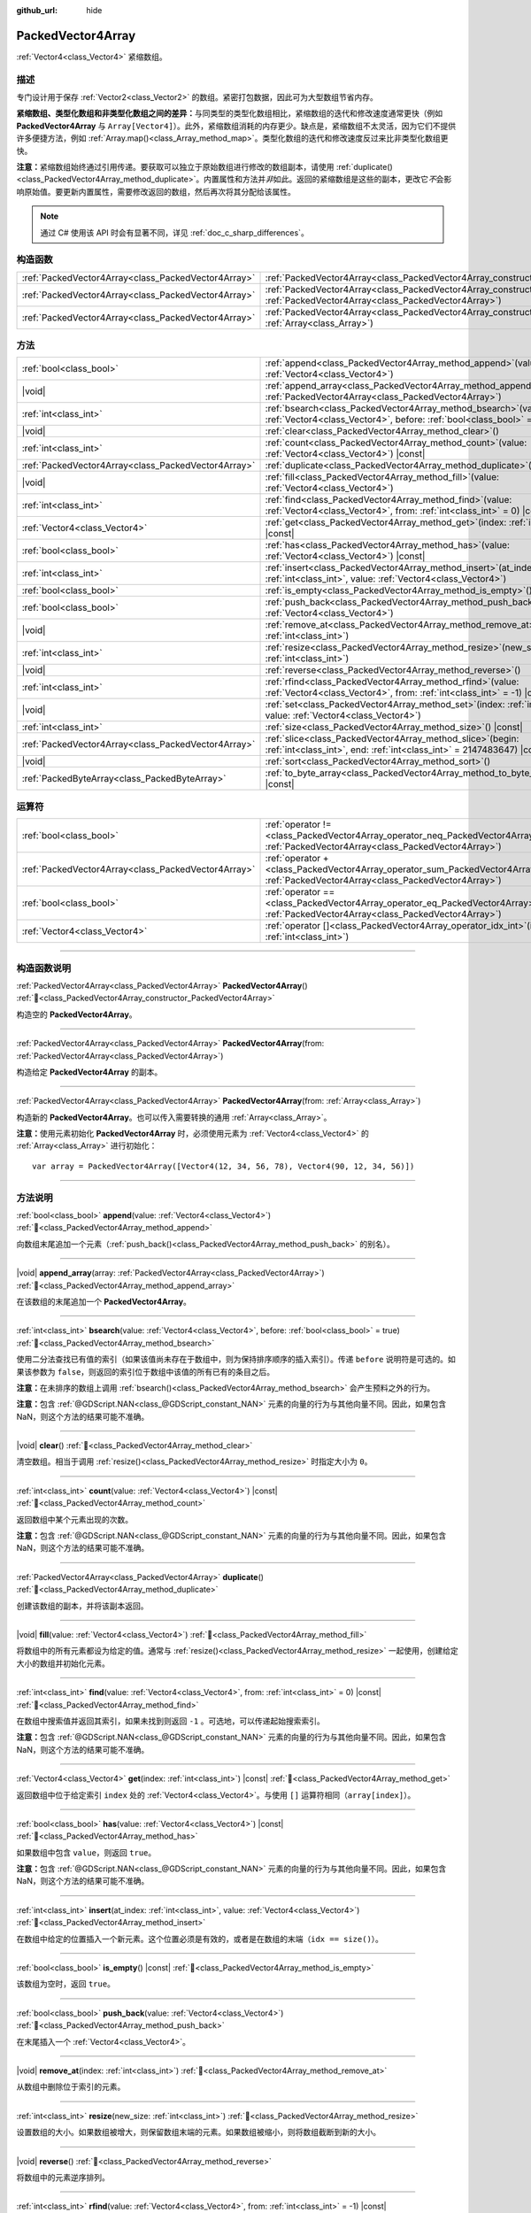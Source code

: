 :github_url: hide

.. DO NOT EDIT THIS FILE!!!
.. Generated automatically from Godot engine sources.
.. Generator: https://github.com/godotengine/godot/tree/4.4/doc/tools/make_rst.py.
.. XML source: https://github.com/godotengine/godot/tree/4.4/doc/classes/PackedVector4Array.xml.

.. _class_PackedVector4Array:

PackedVector4Array
==================

:ref:`Vector4<class_Vector4>` 紧缩数组。

.. rst-class:: classref-introduction-group

描述
----

专门设计用于保存 :ref:`Vector2<class_Vector2>` 的数组。紧密打包数据，因此可为大型数组节省内存。

\ **紧缩数组、类型化数组和非类型化数组之间的差异：**\ 与同类型的类型化数组相比，紧缩数组的迭代和修改速度通常更快（例如 **PackedVector4Array** 与 ``Array[Vector4]``\ ）。此外，紧缩数组消耗的内存更少。缺点是，紧缩数组不太灵活，因为它们不提供许多便捷方法，例如 :ref:`Array.map()<class_Array_method_map>`\ 。类型化数组的迭代和修改速度反过来比非类型化数组更快。

\ **注意：**\ 紧缩数组始终通过引用传递。要获取可以独立于原始数组进行修改的数组副本，请使用 :ref:`duplicate()<class_PackedVector4Array_method_duplicate>`\ 。内置属性和方法并\ *非*\ 如此。返回的紧缩数组是这些的副本，更改它\ *不*\ 会影响原始值。要更新内置属性，需要修改返回的数组，然后再次将其分配给该属性。

.. note::

	通过 C# 使用该 API 时会有显著不同，详见 :ref:`doc_c_sharp_differences`\ 。

.. rst-class:: classref-reftable-group

构造函数
--------

.. table::
   :widths: auto

   +-----------------------------------------------------+------------------------------------------------------------------------------------------------------------------------------------------------------+
   | :ref:`PackedVector4Array<class_PackedVector4Array>` | :ref:`PackedVector4Array<class_PackedVector4Array_constructor_PackedVector4Array>`\ (\ )                                                             |
   +-----------------------------------------------------+------------------------------------------------------------------------------------------------------------------------------------------------------+
   | :ref:`PackedVector4Array<class_PackedVector4Array>` | :ref:`PackedVector4Array<class_PackedVector4Array_constructor_PackedVector4Array>`\ (\ from\: :ref:`PackedVector4Array<class_PackedVector4Array>`\ ) |
   +-----------------------------------------------------+------------------------------------------------------------------------------------------------------------------------------------------------------+
   | :ref:`PackedVector4Array<class_PackedVector4Array>` | :ref:`PackedVector4Array<class_PackedVector4Array_constructor_PackedVector4Array>`\ (\ from\: :ref:`Array<class_Array>`\ )                           |
   +-----------------------------------------------------+------------------------------------------------------------------------------------------------------------------------------------------------------+

.. rst-class:: classref-reftable-group

方法
----

.. table::
   :widths: auto

   +-----------------------------------------------------+-----------------------------------------------------------------------------------------------------------------------------------------------+
   | :ref:`bool<class_bool>`                             | :ref:`append<class_PackedVector4Array_method_append>`\ (\ value\: :ref:`Vector4<class_Vector4>`\ )                                            |
   +-----------------------------------------------------+-----------------------------------------------------------------------------------------------------------------------------------------------+
   | |void|                                              | :ref:`append_array<class_PackedVector4Array_method_append_array>`\ (\ array\: :ref:`PackedVector4Array<class_PackedVector4Array>`\ )          |
   +-----------------------------------------------------+-----------------------------------------------------------------------------------------------------------------------------------------------+
   | :ref:`int<class_int>`                               | :ref:`bsearch<class_PackedVector4Array_method_bsearch>`\ (\ value\: :ref:`Vector4<class_Vector4>`, before\: :ref:`bool<class_bool>` = true\ ) |
   +-----------------------------------------------------+-----------------------------------------------------------------------------------------------------------------------------------------------+
   | |void|                                              | :ref:`clear<class_PackedVector4Array_method_clear>`\ (\ )                                                                                     |
   +-----------------------------------------------------+-----------------------------------------------------------------------------------------------------------------------------------------------+
   | :ref:`int<class_int>`                               | :ref:`count<class_PackedVector4Array_method_count>`\ (\ value\: :ref:`Vector4<class_Vector4>`\ ) |const|                                      |
   +-----------------------------------------------------+-----------------------------------------------------------------------------------------------------------------------------------------------+
   | :ref:`PackedVector4Array<class_PackedVector4Array>` | :ref:`duplicate<class_PackedVector4Array_method_duplicate>`\ (\ )                                                                             |
   +-----------------------------------------------------+-----------------------------------------------------------------------------------------------------------------------------------------------+
   | |void|                                              | :ref:`fill<class_PackedVector4Array_method_fill>`\ (\ value\: :ref:`Vector4<class_Vector4>`\ )                                                |
   +-----------------------------------------------------+-----------------------------------------------------------------------------------------------------------------------------------------------+
   | :ref:`int<class_int>`                               | :ref:`find<class_PackedVector4Array_method_find>`\ (\ value\: :ref:`Vector4<class_Vector4>`, from\: :ref:`int<class_int>` = 0\ ) |const|      |
   +-----------------------------------------------------+-----------------------------------------------------------------------------------------------------------------------------------------------+
   | :ref:`Vector4<class_Vector4>`                       | :ref:`get<class_PackedVector4Array_method_get>`\ (\ index\: :ref:`int<class_int>`\ ) |const|                                                  |
   +-----------------------------------------------------+-----------------------------------------------------------------------------------------------------------------------------------------------+
   | :ref:`bool<class_bool>`                             | :ref:`has<class_PackedVector4Array_method_has>`\ (\ value\: :ref:`Vector4<class_Vector4>`\ ) |const|                                          |
   +-----------------------------------------------------+-----------------------------------------------------------------------------------------------------------------------------------------------+
   | :ref:`int<class_int>`                               | :ref:`insert<class_PackedVector4Array_method_insert>`\ (\ at_index\: :ref:`int<class_int>`, value\: :ref:`Vector4<class_Vector4>`\ )          |
   +-----------------------------------------------------+-----------------------------------------------------------------------------------------------------------------------------------------------+
   | :ref:`bool<class_bool>`                             | :ref:`is_empty<class_PackedVector4Array_method_is_empty>`\ (\ ) |const|                                                                       |
   +-----------------------------------------------------+-----------------------------------------------------------------------------------------------------------------------------------------------+
   | :ref:`bool<class_bool>`                             | :ref:`push_back<class_PackedVector4Array_method_push_back>`\ (\ value\: :ref:`Vector4<class_Vector4>`\ )                                      |
   +-----------------------------------------------------+-----------------------------------------------------------------------------------------------------------------------------------------------+
   | |void|                                              | :ref:`remove_at<class_PackedVector4Array_method_remove_at>`\ (\ index\: :ref:`int<class_int>`\ )                                              |
   +-----------------------------------------------------+-----------------------------------------------------------------------------------------------------------------------------------------------+
   | :ref:`int<class_int>`                               | :ref:`resize<class_PackedVector4Array_method_resize>`\ (\ new_size\: :ref:`int<class_int>`\ )                                                 |
   +-----------------------------------------------------+-----------------------------------------------------------------------------------------------------------------------------------------------+
   | |void|                                              | :ref:`reverse<class_PackedVector4Array_method_reverse>`\ (\ )                                                                                 |
   +-----------------------------------------------------+-----------------------------------------------------------------------------------------------------------------------------------------------+
   | :ref:`int<class_int>`                               | :ref:`rfind<class_PackedVector4Array_method_rfind>`\ (\ value\: :ref:`Vector4<class_Vector4>`, from\: :ref:`int<class_int>` = -1\ ) |const|   |
   +-----------------------------------------------------+-----------------------------------------------------------------------------------------------------------------------------------------------+
   | |void|                                              | :ref:`set<class_PackedVector4Array_method_set>`\ (\ index\: :ref:`int<class_int>`, value\: :ref:`Vector4<class_Vector4>`\ )                   |
   +-----------------------------------------------------+-----------------------------------------------------------------------------------------------------------------------------------------------+
   | :ref:`int<class_int>`                               | :ref:`size<class_PackedVector4Array_method_size>`\ (\ ) |const|                                                                               |
   +-----------------------------------------------------+-----------------------------------------------------------------------------------------------------------------------------------------------+
   | :ref:`PackedVector4Array<class_PackedVector4Array>` | :ref:`slice<class_PackedVector4Array_method_slice>`\ (\ begin\: :ref:`int<class_int>`, end\: :ref:`int<class_int>` = 2147483647\ ) |const|    |
   +-----------------------------------------------------+-----------------------------------------------------------------------------------------------------------------------------------------------+
   | |void|                                              | :ref:`sort<class_PackedVector4Array_method_sort>`\ (\ )                                                                                       |
   +-----------------------------------------------------+-----------------------------------------------------------------------------------------------------------------------------------------------+
   | :ref:`PackedByteArray<class_PackedByteArray>`       | :ref:`to_byte_array<class_PackedVector4Array_method_to_byte_array>`\ (\ ) |const|                                                             |
   +-----------------------------------------------------+-----------------------------------------------------------------------------------------------------------------------------------------------+

.. rst-class:: classref-reftable-group

运算符
------

.. table::
   :widths: auto

   +-----------------------------------------------------+-------------------------------------------------------------------------------------------------------------------------------------------------+
   | :ref:`bool<class_bool>`                             | :ref:`operator !=<class_PackedVector4Array_operator_neq_PackedVector4Array>`\ (\ right\: :ref:`PackedVector4Array<class_PackedVector4Array>`\ ) |
   +-----------------------------------------------------+-------------------------------------------------------------------------------------------------------------------------------------------------+
   | :ref:`PackedVector4Array<class_PackedVector4Array>` | :ref:`operator +<class_PackedVector4Array_operator_sum_PackedVector4Array>`\ (\ right\: :ref:`PackedVector4Array<class_PackedVector4Array>`\ )  |
   +-----------------------------------------------------+-------------------------------------------------------------------------------------------------------------------------------------------------+
   | :ref:`bool<class_bool>`                             | :ref:`operator ==<class_PackedVector4Array_operator_eq_PackedVector4Array>`\ (\ right\: :ref:`PackedVector4Array<class_PackedVector4Array>`\ )  |
   +-----------------------------------------------------+-------------------------------------------------------------------------------------------------------------------------------------------------+
   | :ref:`Vector4<class_Vector4>`                       | :ref:`operator []<class_PackedVector4Array_operator_idx_int>`\ (\ index\: :ref:`int<class_int>`\ )                                              |
   +-----------------------------------------------------+-------------------------------------------------------------------------------------------------------------------------------------------------+

.. rst-class:: classref-section-separator

----

.. rst-class:: classref-descriptions-group

构造函数说明
------------

.. _class_PackedVector4Array_constructor_PackedVector4Array:

.. rst-class:: classref-constructor

:ref:`PackedVector4Array<class_PackedVector4Array>` **PackedVector4Array**\ (\ ) :ref:`🔗<class_PackedVector4Array_constructor_PackedVector4Array>`

构造空的 **PackedVector4Array**\ 。

.. rst-class:: classref-item-separator

----

.. rst-class:: classref-constructor

:ref:`PackedVector4Array<class_PackedVector4Array>` **PackedVector4Array**\ (\ from\: :ref:`PackedVector4Array<class_PackedVector4Array>`\ )

构造给定 **PackedVector4Array** 的副本。

.. rst-class:: classref-item-separator

----

.. rst-class:: classref-constructor

:ref:`PackedVector4Array<class_PackedVector4Array>` **PackedVector4Array**\ (\ from\: :ref:`Array<class_Array>`\ )

构造新的 **PackedVector4Array**\ 。也可以传入需要转换的通用 :ref:`Array<class_Array>`\ 。

\ **注意：**\ 使用元素初始化 **PackedVector4Array** 时，必须使用元素为 :ref:`Vector4<class_Vector4>` 的 :ref:`Array<class_Array>` 进行初始化：

::

    var array = PackedVector4Array([Vector4(12, 34, 56, 78), Vector4(90, 12, 34, 56)])

.. rst-class:: classref-section-separator

----

.. rst-class:: classref-descriptions-group

方法说明
--------

.. _class_PackedVector4Array_method_append:

.. rst-class:: classref-method

:ref:`bool<class_bool>` **append**\ (\ value\: :ref:`Vector4<class_Vector4>`\ ) :ref:`🔗<class_PackedVector4Array_method_append>`

向数组末尾追加一个元素（\ :ref:`push_back()<class_PackedVector4Array_method_push_back>` 的别名）。

.. rst-class:: classref-item-separator

----

.. _class_PackedVector4Array_method_append_array:

.. rst-class:: classref-method

|void| **append_array**\ (\ array\: :ref:`PackedVector4Array<class_PackedVector4Array>`\ ) :ref:`🔗<class_PackedVector4Array_method_append_array>`

在该数组的末尾追加一个 **PackedVector4Array**\ 。

.. rst-class:: classref-item-separator

----

.. _class_PackedVector4Array_method_bsearch:

.. rst-class:: classref-method

:ref:`int<class_int>` **bsearch**\ (\ value\: :ref:`Vector4<class_Vector4>`, before\: :ref:`bool<class_bool>` = true\ ) :ref:`🔗<class_PackedVector4Array_method_bsearch>`

使用二分法查找已有值的索引（如果该值尚未存在于数组中，则为保持排序顺序的插入索引）。传递 ``before`` 说明符是可选的。如果该参数为 ``false``\ ，则返回的索引位于数组中该值的所有已有的条目之后。

\ **注意：**\ 在未排序的数组上调用 :ref:`bsearch()<class_PackedVector4Array_method_bsearch>` 会产生预料之外的行为。

\ **注意：**\ 包含 :ref:`@GDScript.NAN<class_@GDScript_constant_NAN>` 元素的向量的行为与其他向量不同。因此，如果包含 NaN，则这个方法的结果可能不准确。

.. rst-class:: classref-item-separator

----

.. _class_PackedVector4Array_method_clear:

.. rst-class:: classref-method

|void| **clear**\ (\ ) :ref:`🔗<class_PackedVector4Array_method_clear>`

清空数组。相当于调用 :ref:`resize()<class_PackedVector4Array_method_resize>` 时指定大小为 ``0``\ 。

.. rst-class:: classref-item-separator

----

.. _class_PackedVector4Array_method_count:

.. rst-class:: classref-method

:ref:`int<class_int>` **count**\ (\ value\: :ref:`Vector4<class_Vector4>`\ ) |const| :ref:`🔗<class_PackedVector4Array_method_count>`

返回数组中某个元素出现的次数。

\ **注意：**\ 包含 :ref:`@GDScript.NAN<class_@GDScript_constant_NAN>` 元素的向量的行为与其他向量不同。因此，如果包含 NaN，则这个方法的结果可能不准确。

.. rst-class:: classref-item-separator

----

.. _class_PackedVector4Array_method_duplicate:

.. rst-class:: classref-method

:ref:`PackedVector4Array<class_PackedVector4Array>` **duplicate**\ (\ ) :ref:`🔗<class_PackedVector4Array_method_duplicate>`

创建该数组的副本，并将该副本返回。

.. rst-class:: classref-item-separator

----

.. _class_PackedVector4Array_method_fill:

.. rst-class:: classref-method

|void| **fill**\ (\ value\: :ref:`Vector4<class_Vector4>`\ ) :ref:`🔗<class_PackedVector4Array_method_fill>`

将数组中的所有元素都设为给定的值。通常与 :ref:`resize()<class_PackedVector4Array_method_resize>` 一起使用，创建给定大小的数组并初始化元素。

.. rst-class:: classref-item-separator

----

.. _class_PackedVector4Array_method_find:

.. rst-class:: classref-method

:ref:`int<class_int>` **find**\ (\ value\: :ref:`Vector4<class_Vector4>`, from\: :ref:`int<class_int>` = 0\ ) |const| :ref:`🔗<class_PackedVector4Array_method_find>`

在数组中搜索值并返回其索引，如果未找到则返回 ``-1`` 。可选地，可以传递起始搜索索引。

\ **注意：**\ 包含 :ref:`@GDScript.NAN<class_@GDScript_constant_NAN>` 元素的向量的行为与其他向量不同。因此，如果包含 NaN，则这个方法的结果可能不准确。

.. rst-class:: classref-item-separator

----

.. _class_PackedVector4Array_method_get:

.. rst-class:: classref-method

:ref:`Vector4<class_Vector4>` **get**\ (\ index\: :ref:`int<class_int>`\ ) |const| :ref:`🔗<class_PackedVector4Array_method_get>`

返回数组中位于给定索引 ``index`` 处的 :ref:`Vector4<class_Vector4>`\ 。与使用 ``[]`` 运算符相同（\ ``array[index]``\ ）。

.. rst-class:: classref-item-separator

----

.. _class_PackedVector4Array_method_has:

.. rst-class:: classref-method

:ref:`bool<class_bool>` **has**\ (\ value\: :ref:`Vector4<class_Vector4>`\ ) |const| :ref:`🔗<class_PackedVector4Array_method_has>`

如果数组中包含 ``value``\ ，则返回 ``true``\ 。

\ **注意：**\ 包含 :ref:`@GDScript.NAN<class_@GDScript_constant_NAN>` 元素的向量的行为与其他向量不同。因此，如果包含 NaN，则这个方法的结果可能不准确。

.. rst-class:: classref-item-separator

----

.. _class_PackedVector4Array_method_insert:

.. rst-class:: classref-method

:ref:`int<class_int>` **insert**\ (\ at_index\: :ref:`int<class_int>`, value\: :ref:`Vector4<class_Vector4>`\ ) :ref:`🔗<class_PackedVector4Array_method_insert>`

在数组中给定的位置插入一个新元素。这个位置必须是有效的，或者是在数组的末端（\ ``idx == size()``\ ）。

.. rst-class:: classref-item-separator

----

.. _class_PackedVector4Array_method_is_empty:

.. rst-class:: classref-method

:ref:`bool<class_bool>` **is_empty**\ (\ ) |const| :ref:`🔗<class_PackedVector4Array_method_is_empty>`

该数组为空时，返回 ``true``\ 。

.. rst-class:: classref-item-separator

----

.. _class_PackedVector4Array_method_push_back:

.. rst-class:: classref-method

:ref:`bool<class_bool>` **push_back**\ (\ value\: :ref:`Vector4<class_Vector4>`\ ) :ref:`🔗<class_PackedVector4Array_method_push_back>`

在末尾插入一个 :ref:`Vector4<class_Vector4>`\ 。

.. rst-class:: classref-item-separator

----

.. _class_PackedVector4Array_method_remove_at:

.. rst-class:: classref-method

|void| **remove_at**\ (\ index\: :ref:`int<class_int>`\ ) :ref:`🔗<class_PackedVector4Array_method_remove_at>`

从数组中删除位于索引的元素。

.. rst-class:: classref-item-separator

----

.. _class_PackedVector4Array_method_resize:

.. rst-class:: classref-method

:ref:`int<class_int>` **resize**\ (\ new_size\: :ref:`int<class_int>`\ ) :ref:`🔗<class_PackedVector4Array_method_resize>`

设置数组的大小。如果数组被增大，则保留数组末端的元素。如果数组被缩小，则将数组截断到新的大小。

.. rst-class:: classref-item-separator

----

.. _class_PackedVector4Array_method_reverse:

.. rst-class:: classref-method

|void| **reverse**\ (\ ) :ref:`🔗<class_PackedVector4Array_method_reverse>`

将数组中的元素逆序排列。

.. rst-class:: classref-item-separator

----

.. _class_PackedVector4Array_method_rfind:

.. rst-class:: classref-method

:ref:`int<class_int>` **rfind**\ (\ value\: :ref:`Vector4<class_Vector4>`, from\: :ref:`int<class_int>` = -1\ ) |const| :ref:`🔗<class_PackedVector4Array_method_rfind>`

逆序搜索数组。还可以传递起始搜索位置索引。如果为负，则起始索引被视为相对于数组的结尾。

\ **注意：**\ 包含 :ref:`@GDScript.NAN<class_@GDScript_constant_NAN>` 元素的向量的行为与其他向量不同。因此，如果包含 NaN，则这个方法的结果可能不准确。

.. rst-class:: classref-item-separator

----

.. _class_PackedVector4Array_method_set:

.. rst-class:: classref-method

|void| **set**\ (\ index\: :ref:`int<class_int>`, value\: :ref:`Vector4<class_Vector4>`\ ) :ref:`🔗<class_PackedVector4Array_method_set>`

更改给定索引处的 :ref:`Vector4<class_Vector4>`\ 。

.. rst-class:: classref-item-separator

----

.. _class_PackedVector4Array_method_size:

.. rst-class:: classref-method

:ref:`int<class_int>` **size**\ (\ ) |const| :ref:`🔗<class_PackedVector4Array_method_size>`

返回数组中元素的个数。

.. rst-class:: classref-item-separator

----

.. _class_PackedVector4Array_method_slice:

.. rst-class:: classref-method

:ref:`PackedVector4Array<class_PackedVector4Array>` **slice**\ (\ begin\: :ref:`int<class_int>`, end\: :ref:`int<class_int>` = 2147483647\ ) |const| :ref:`🔗<class_PackedVector4Array_method_slice>`

返回该 **PackedVector4Array** 的切片，是从 ``begin``\ （含）到 ``end``\ （不含）的全新 **PackedVector4Array**\ 。

\ ``begin`` 和 ``end`` 的绝对值会按数组大小进行限制，所以 ``end`` 的默认值会切到数组大小为止（即 ``arr.slice(1)`` 是 ``arr.slice(1, arr.size())`` 的简写）。

如果 ``begin`` 或 ``end`` 为负，则表示相对于数组的末尾（即 ``arr.slice(0, -2)`` 是 ``arr.slice(0, arr.size() - 2)`` 的简写）。

.. rst-class:: classref-item-separator

----

.. _class_PackedVector4Array_method_sort:

.. rst-class:: classref-method

|void| **sort**\ (\ ) :ref:`🔗<class_PackedVector4Array_method_sort>`

升序排列数组中的元素。

\ **注意：**\ 包含 :ref:`@GDScript.NAN<class_@GDScript_constant_NAN>` 元素的向量的行为与其他向量不同。因此，如果包含 NaN，则这个方法的结果可能不准确。

.. rst-class:: classref-item-separator

----

.. _class_PackedVector4Array_method_to_byte_array:

.. rst-class:: classref-method

:ref:`PackedByteArray<class_PackedByteArray>` **to_byte_array**\ (\ ) |const| :ref:`🔗<class_PackedVector4Array_method_to_byte_array>`

返回 :ref:`PackedByteArray<class_PackedByteArray>`\ ，每个向量都被编码为字节。

.. rst-class:: classref-section-separator

----

.. rst-class:: classref-descriptions-group

运算符说明
----------

.. _class_PackedVector4Array_operator_neq_PackedVector4Array:

.. rst-class:: classref-operator

:ref:`bool<class_bool>` **operator !=**\ (\ right\: :ref:`PackedVector4Array<class_PackedVector4Array>`\ ) :ref:`🔗<class_PackedVector4Array_operator_neq_PackedVector4Array>`

如果数组内容不同，则返回 ``true``\ 。

.. rst-class:: classref-item-separator

----

.. _class_PackedVector4Array_operator_sum_PackedVector4Array:

.. rst-class:: classref-operator

:ref:`PackedVector4Array<class_PackedVector4Array>` **operator +**\ (\ right\: :ref:`PackedVector4Array<class_PackedVector4Array>`\ ) :ref:`🔗<class_PackedVector4Array_operator_sum_PackedVector4Array>`

返回新的 **PackedVector4Array**\ ，新数组的内容为此数组在末尾加上 ``right``\ 。为了提高性能，请考虑改用 :ref:`append_array()<class_PackedVector4Array_method_append_array>`\ 。

.. rst-class:: classref-item-separator

----

.. _class_PackedVector4Array_operator_eq_PackedVector4Array:

.. rst-class:: classref-operator

:ref:`bool<class_bool>` **operator ==**\ (\ right\: :ref:`PackedVector4Array<class_PackedVector4Array>`\ ) :ref:`🔗<class_PackedVector4Array_operator_eq_PackedVector4Array>`

如果两个数组的内容相同，即对应索引号的 :ref:`Vector4<class_Vector4>` 相等，则返回 ``true``\ 。

.. rst-class:: classref-item-separator

----

.. _class_PackedVector4Array_operator_idx_int:

.. rst-class:: classref-operator

:ref:`Vector4<class_Vector4>` **operator []**\ (\ index\: :ref:`int<class_int>`\ ) :ref:`🔗<class_PackedVector4Array_operator_idx_int>`

返回索引为 ``index`` 的 :ref:`Vector4<class_Vector4>`\ 。负数索引能从末尾开始访问元素。使用数组范围外的索引会导致出错。

.. |virtual| replace:: :abbr:`virtual (本方法通常需要用户覆盖才能生效。)`
.. |const| replace:: :abbr:`const (本方法无副作用，不会修改该实例的任何成员变量。)`
.. |vararg| replace:: :abbr:`vararg (本方法除了能接受在此处描述的参数外，还能够继续接受任意数量的参数。)`
.. |constructor| replace:: :abbr:`constructor (本方法用于构造某个类型。)`
.. |static| replace:: :abbr:`static (调用本方法无需实例，可直接使用类名进行调用。)`
.. |operator| replace:: :abbr:`operator (本方法描述的是使用本类型作为左操作数的有效运算符。)`
.. |bitfield| replace:: :abbr:`BitField (这个值是由下列位标志构成位掩码的整数。)`
.. |void| replace:: :abbr:`void (无返回值。)`

